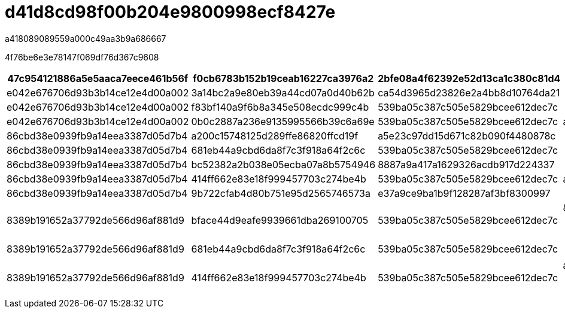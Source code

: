 = d41d8cd98f00b204e9800998ecf8427e
:allow-uri-read: 


a418089089559a000c49aa3b9a686667

4f76be6e3e78147f069df76d367c9608

|===
| 47c954121886a5e5aaca7eece461b56f | f0cb6783b152b19ceab16227ca3976a2 | 2bfe08a4f62392e52d13ca1c380c81d4 | df6a8597815322c8f7bb6463d78f2f2c 


 a| 
e042e676706d93b3b14ce12e4d00a002
 a| 
3a14bc2a9e80eb39a44cd07a0d40b62b
 a| 
ca54d3965d23826e2a4bb8d10764da21
 a| 



 a| 
e042e676706d93b3b14ce12e4d00a002
 a| 
f83bf140a9f6b8a345e508ecdc999c4b
 a| 
539ba05c387c505e5829bcee612dec7c
 a| 



 a| 
e042e676706d93b3b14ce12e4d00a002
 a| 
0b0c2887a236e9135995566b39c6a69e
 a| 
539ba05c387c505e5829bcee612dec7c
 a| 
ac8951fb8900c75e1b47b9440e783d24



 a| 
86cbd38e0939fb9a14eea3387d05d7b4
 a| 
a200c15748125d289ffe86820ffcd19f
 a| 
a5e23c97dd15d671c82b090f4480878c
 a| 



 a| 
86cbd38e0939fb9a14eea3387d05d7b4
 a| 
681eb44a9cbd6da8f7c3f918a64f2c6c
 a| 
539ba05c387c505e5829bcee612dec7c
 a| 



 a| 
86cbd38e0939fb9a14eea3387d05d7b4
 a| 
bc52382a2b038e05ecba07a8b5754946
 a| 
8887a9a417a1629326acdb917d224337
 a| 



 a| 
86cbd38e0939fb9a14eea3387d05d7b4
 a| 
414ff662e83e18f999457703c274be4b
 a| 
539ba05c387c505e5829bcee612dec7c
 a| 
ac8951fb8900c75e1b47b9440e783d24



 a| 
86cbd38e0939fb9a14eea3387d05d7b4
 a| 
9b722cfab4d80b751e95d2565746573a
 a| 
e37a9ce9ba1b9f128287af3bf8300997
 a| 



 a| 
8389b191652a37792de566d96af881d9
 a| 
bface44d9eafe9939661dba269100705
 a| 
539ba05c387c505e5829bcee612dec7c
 a| 
8e5abf7ae61642b07fd36f663d41227f


NOTE: 215653e704c2ad428517df1dcbfafbf8



 a| 
8389b191652a37792de566d96af881d9
 a| 
681eb44a9cbd6da8f7c3f918a64f2c6c
 a| 
539ba05c387c505e5829bcee612dec7c
 a| 

NOTE: 215653e704c2ad428517df1dcbfafbf8



 a| 
8389b191652a37792de566d96af881d9
 a| 
414ff662e83e18f999457703c274be4b
 a| 
539ba05c387c505e5829bcee612dec7c
 a| 
ac8951fb8900c75e1b47b9440e783d24


NOTE: 215653e704c2ad428517df1dcbfafbf8

|===